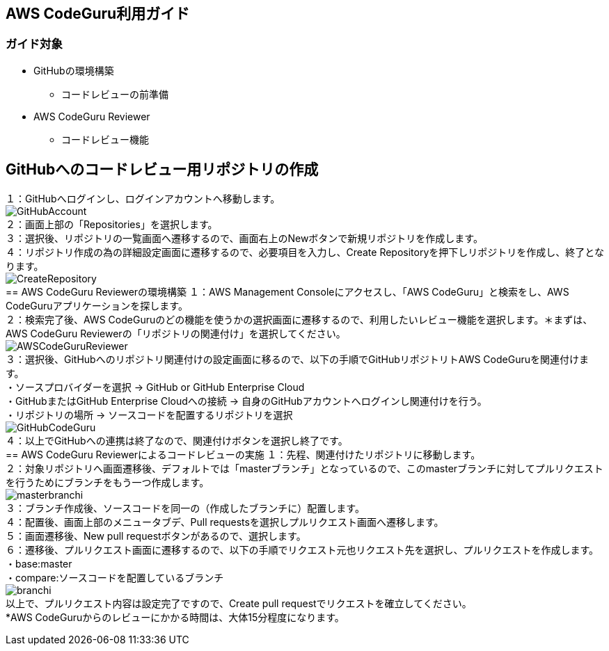== AWS CodeGuru利用ガイド
=== ガイド対象
* GitHubの環境構築
    - コードレビューの前準備
* AWS CodeGuru Reviewer
    - コードレビュー機能

== GitHubへのコードレビュー用リポジトリの作成
１：GitHubへログインし、ログインアカウントへ移動します。 +
image:Picture/GitHubAccount.PNG[] +
２：画面上部の「Repositories」を選択します。 +
３：選択後、リポジトリの一覧画面へ遷移するので、画面右上のNewボタンで新規リポジトリを作成します。 +
４：リポジトリ作成の為の詳細設定画面に遷移するので、必要項目を入力し、Create Repositoryを押下しリポジトリを作成し、終了となります。 +
image:Picture/CreateRepository.PNG[] +
== AWS CodeGuru Reviewerの環境構築
１：AWS Management Consoleにアクセスし、「AWS CodeGuru」と検索をし、AWS CodeGuruアプリケーションを探します。 +
２：検索完了後、AWS CodeGuruのどの機能を使うかの選択画面に遷移するので、利用したいレビュー機能を選択します。＊まずは、AWS CodeGuru Reviewerの「リポジトリの関連付け」を選択してください。 +
image:Picture/AWSCodeGuruReviewer.PNG[] +
３：選択後、GitHubへのリポジトリ関連付けの設定画面に移るので、以下の手順でGitHubリポジトリトAWS CodeGuruを関連付けます。 +
・ソースプロバイダーを選択 → GitHub or GitHub Enterprise Cloud +
・GitHubまたはGitHub Enterprise Cloudへの接続 → 自身のGitHubアカウントへログインし関連付けを行う。 +
・リポジトリの場所 → ソースコードを配置するリポジトリを選択 +
image:Picture/GitHubCodeGuru.PNG[] +
４：以上でGitHubへの連携は終了なので、関連付けボタンを選択し終了です。 +
== AWS CodeGuru Reviewerによるコードレビューの実施
１：先程、関連付けたリポジトリに移動します。 +
２：対象リポジトリへ画面遷移後、デフォルトでは「masterブランチ」となっているので、このmasterブランチに対してプルリクエストを行うためにブランチをもう一つ作成します。 +
image:Picture/masterbranchi.PNG[] +
３：ブランチ作成後、ソースコードを同一の（作成したブランチに）配置します。 +
４：配置後、画面上部のメニュータブデ、Pull requestsを選択しプルリクエスト画面へ遷移します。 +
５：画面遷移後、New pull requestボタンがあるので、選択します。 +
６：遷移後、プルリクエスト画面に遷移するので、以下の手順でリクエスト元也リクエスト先を選択し、プルリクエストを作成します。 +
・base:master +
・compare:ソースコードを配置しているブランチ +
image:Picture/branchi.PNG[] +
以上で、プルリクエスト内容は設定完了ですので、Create pull requestでリクエストを確立してください。 +
*AWS CodeGuruからのレビューにかかる時間は、大体15分程度になります。 +
